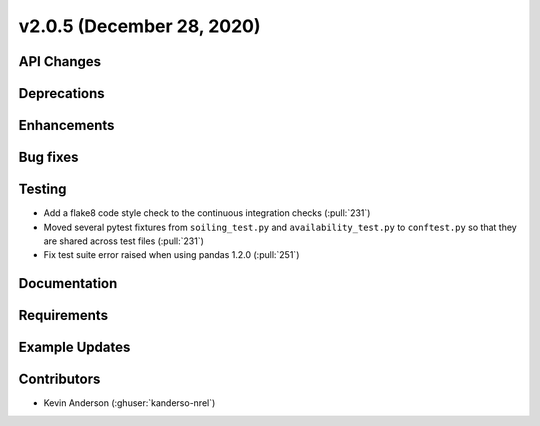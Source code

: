 **************************
v2.0.5 (December 28, 2020)
**************************



API Changes
-----------

Deprecations
------------

Enhancements
------------

Bug fixes
---------

Testing
-------
* Add a flake8 code style check to the continuous integration checks (:pull:`231`)
* Moved several pytest fixtures from ``soiling_test.py`` and ``availability_test.py`` to ``conftest.py``
  so that they are shared across test files (:pull:`231`)
* Fix test suite error raised when using pandas 1.2.0 (:pull:`251`)

Documentation
-------------

Requirements
------------

Example Updates
---------------


Contributors
------------
* Kevin Anderson (:ghuser:`kanderso-nrel`)